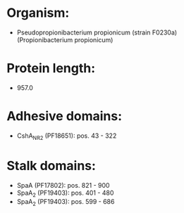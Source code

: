* Organism:
- Pseudopropionibacterium propionicum (strain F0230a) (Propionibacterium propionicum)
* Protein length:
- 957.0
* Adhesive domains:
- CshA_NR2 (PF18651): pos. 43 - 322
* Stalk domains:
- SpaA (PF17802): pos. 821 - 900
- SpaA_2 (PF19403): pos. 401 - 480
- SpaA_2 (PF19403): pos. 599 - 686

